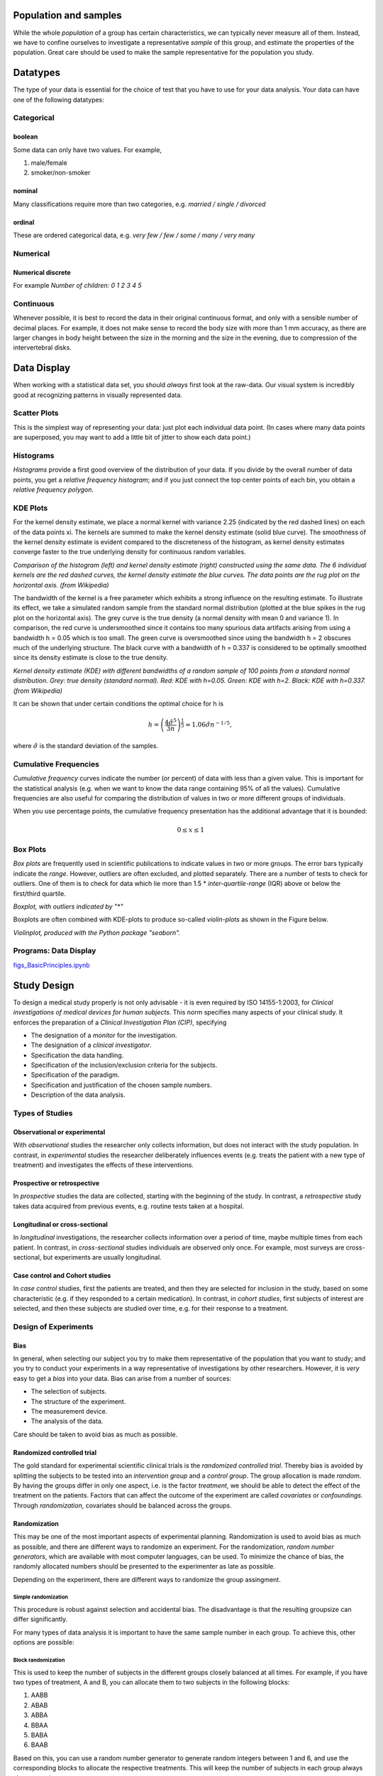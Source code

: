 .. image:: ..\Images\title_basics.png
    :height: 100 px

.. Basic Principles
.. ================

Population and samples
----------------------

While the whole *population* of a group has certain characteristics, we
can typically never measure all of them. Instead, we have to confine
ourselves to investigate a representative *sample* of this group, and
estimate the properties of the population. Great care should be used to
make the sample representative for the population you study.

Datatypes
---------

The type of your data is essential for the choice of test that you have
to use for your data analysis. Your data can have one of the following
datatypes:

Categorical 
~~~~~~~~~~~

boolean 
^^^^^^^

Some data can only have two values. For example,

#. male/female

#. smoker/non-smoker

nominal 
^^^^^^^

Many classifications require more than two categories, e.g. *married /
single / divorced*

ordinal 
^^^^^^^

These are ordered categorical data, e.g. *very few / few / some / many
/ very many*

Numerical 
~~~~~~~~~

Numerical discrete 
^^^^^^^^^^^^^^^^^^^^

For example *Number of children: 0 1 2 3 4 5*

Continuous 
~~~~~~~~~~~~

Whenever possible, it is best to record the data in their original
continuous format, and only with a sensible number of decimal places.
For example, it does not make sense to record the body size with more
than 1 mm accuracy, as there are larger changes in body height between
the size in the morning and the size in the evening, due to compression
of the intervertebral disks.

Data Display
------------

When working with a statistical data set, you should *always* first look
at the raw-data. Our visual system is incredibly good at recognizing
patterns in visually represented data.

Scatter Plots 
~~~~~~~~~~~~~

This is the simplest way of representing your data: just plot each
individual data point. (In cases where many data points are superposed,
you may want to add a little bit of jitter to show each data point.)

| |image3|

Histograms 
~~~~~~~~~~~~

*Histograms* provide a first good overview of the distribution of your
data. If you divide by the overall number of data points, you get a
*relative frequency histogram*; and if you just connect the top center
points of each bin, you obtain a *relative frequency polygon*.

| |image4|

KDE Plots
~~~~~~~~~

For the kernel density estimate, we place a normal kernel with variance 2.25 (indicated by the red dashed lines) on each of the data points xi. The kernels are summed to make the kernel density estimate (solid blue curve). The smoothness of the kernel density estimate is evident compared to the discreteness of the histogram, as kernel density estimates converge faster to the true underlying density for continuous random variables.

.. image:: ../Images/Comparison_of_1D_histogram_and_KDE.png
    :scale: 70 %

*Comparison of the histogram (left) and kernel density estimate (right) constructed using the same data. The 6 individual kernels are the red dashed curves, the kernel density estimate the blue curves. The data points are the rug plot on the horizontal axis. (from Wikipedia)*

The bandwidth of the kernel is a free parameter which exhibits a strong influence on the resulting estimate. To illustrate its effect, we take a simulated random sample from the standard normal distribution (plotted at the blue spikes in the rug plot on the horizontal axis). The grey curve is the true density (a normal density with mean 0 and variance 1). In comparison, the red curve is undersmoothed since it contains too many spurious data artifacts arising from using a bandwidth h = 0.05 which is too small. The green curve is oversmoothed since using the bandwidth h = 2 obscures much of the underlying structure. The black curve with a bandwidth of h = 0.337 is considered to be optimally smoothed since its density estimate is close to the true density.

.. image:: ../Images/Comparison_of_1D_bandwidth_selectors.png
    :scale: 50 %

*Kernel density estimate (KDE) with different bandwidths of a random sample of 100 points from a standard normal distribution. Grey: true density (standard normal). Red: KDE with h=0.05. Green: KDE with h=2. Black: KDE with h=0.337. (from Wikipedia)*

It can be shown that under certain conditions the optimal choice for h is

.. math:: h = \left(\frac{4\hat{\sigma}^5}{3n}\right)^{\frac{1}{5}} \approx 1.06 \hat{\sigma} n^{-1/5},

where :math:`\hat{\sigma}` is the standard deviation of the samples.


Cumulative Frequencies 
~~~~~~~~~~~~~~~~~~~~~~~~

*Cumulative frequency* curves indicate the number (or percent) of data
with less than a given value. This is important for the statistical
analysis (e.g. when we want to know the data range containing 95% of all
the values). Cumulative frequencies are also useful for comparing the
distribution of values in two or more different groups of individuals.

When you use percentage points, the cumulative frequency presentation
has the additional advantage that it is bounded:

.. math:: 0 \leq x \leq 1

| |image5|

Box Plots 
~~~~~~~~~~~

*Box plots* are frequently used in scientific publications to indicate
values in two or more groups. The error bars typically indicate the
*range*. However, outliers are often excluded, and plotted separately.
There are a number of tests to check for outliers. One of them is to
check for data which lie more than 1.5 \* *inter-quartile-range* (IQR)
above or below the first/third quartile.

| |image6|

*Boxplot, with outliers indicated by "\*"*

Boxplots are often combined with KDE-plots to produce so-called
*violin-plots* as shown in the Figure below.

.. image:: ..\Images\violinplot.png
    :scale: 75 %

*Violinplot, produced with the Python package "seaborn".*

Programs: Data Display 
~~~~~~~~~~~~~~~~~~~~~~~~
|ipynb| `figs_BasicPrinciples.ipynb <http://nbviewer.ipython.org/url/raw.github.com/thomas-haslwanter/statsintro/master/ipynb/figs_BasicPrinciples.ipynb>`_


Study Design 
--------------

To design a medical study properly is not only advisable - it is even
required by ISO 14155-1:2003, for *Clinical investigations of medical
devices for human subjects*. This norm specifies many aspects of your
clinical study. It enforces the preparation of a *Clinical Investigation
Plan (CIP)*, specifying

-  The designation of a *monitor* for the investigation.

-  The designation of a *clinical investigator*.

-  Specification the data handling.

-  Specification of the inclusion/exclusion criteria for the subjects.

-  Specification of the paradigm.

-  Specification and justification of the chosen sample numbers.

-  Description of the data analysis.

Types of Studies
~~~~~~~~~~~~~~~~

Observational or experimental 
^^^^^^^^^^^^^^^^^^^^^^^^^^^^^^^

With *observational* studies the researcher only collects information,
but does not interact with the study population. In contrast, in
*experimental* studies the researcher deliberately influences events
(e.g. treats the patient with a new type of treatment) and investigates
the effects of these interventions.

Prospective or retrospective 
^^^^^^^^^^^^^^^^^^^^^^^^^^^^^^

In *prospective* studies the data are collected, starting with the
beginning of the study. In contrast, a *retrospective* study takes data
acquired from previous events, e.g. routine tests taken at a hospital.

Longitudinal or cross-sectional 
^^^^^^^^^^^^^^^^^^^^^^^^^^^^^^^^^

In *longitudinal* investigations, the researcher collects information
over a period of time, maybe multiple times from each patient. In
contrast, in *cross-sectional* studies individuals are observed only
once. For example, most surveys are cross-sectional, but experiments are
usually longitudinal.

Case control and Cohort studies 
^^^^^^^^^^^^^^^^^^^^^^^^^^^^^^^^^

In *case control* studies, first the patients are treated, and then they
are selected for inclusion in the study, based on some characteristic
(e.g. if they responded to a certain medication). In contrast, in
*cohort studies*, first subjects of interest are selected, and then
these subjects are studied over time, e.g. for their response to a
treatment.

Design of Experiments 
~~~~~~~~~~~~~~~~~~~~~~~

Bias 
^^^^^^

In general, when selecting our subject you try to make them
representative of the population that you want to study; and you try to
conduct your experiments in a way representative of investigations by
other researchers. However, it is *very* easy to get a *bias* into your
data. Bias can arise from a number of sources:

-  The selection of subjects.

-  The structure of the experiment.

-  The measurement device.

-  The analysis of the data.

Care should be taken to avoid bias as much as possible.

Randomized controlled trial 
^^^^^^^^^^^^^^^^^^^^^^^^^^^^^

The gold standard for experimental scientific clinical trials is the
*randomized controlled trial*. Thereby bias is avoided by splitting the
subjects to be tested into an *intervention group* and a *control
group*. The group allocation is made *random*. By having the groups
differ in only one aspect, i.e. is the factor *treatment*, we should be
able to detect the effect of the treatment on the patients. Factors that
can affect the outcome of the experiment are called *covariates* or
*confoundings*. Through *randomization*, covariates should be balanced
across the groups.

Randomization 
^^^^^^^^^^^^^^^

This may be one of the most important aspects of experimental planning.
Randomization is used to avoid bias as much as possible, and there are
different ways to randomize an experiment. For the randomization,
*random number generators*, which are available with most computer
languages, can be used. To minimize the chance of bias, the randomly
allocated numbers should be presented to the experimenter as late as
possible.

Depending on the experiment, there are different ways to randomize the
group assingment.

Simple randomization
''''''''''''''''''''

This procedure is robust against selection and accidental bias. The
disadvantage is that the resulting groupsize can differ significantly.

For many types of data analysis it is important to have the same sample
number in each group. To achieve this, other options are possible:

Block randomization
'''''''''''''''''''

This is used to keep the number of subjects in the different groups
closely balanced at all times. For example, if you have two types of
treatment, A and B, you can allocate them to two subjects in the
following blocks:

#. AABB

#. ABAB

#. ABBA

#. BBAA

#. BABA

#. BAAB

Based on this, you can use a random number generator to generate random
integers between 1 and 6, and use the corresponding blocks to allocate
the respective treatments. This will keep the number of subjects in each
group always almost equal.

Minimization
''''''''''''

A closely related, but not completely random way to allocate a treatment
is *minimization*. Thereby you take whichever treatment has the smallest
number of subjects, and allocate this treatment with a probability
greater than 0.5 to the next patient.

Stratified randomization
''''''''''''''''''''''''

Sometimes you may want to include a wider variety of subjects, with
different characteristics. For example, you may choose to have younger
as well as older subjects. In that case you should try to keep the
number of subjects within each *stratum* balanced. For this you will
have to keep different lists of random numbers for each group of
subjects.

Crossover studies 
^^^^^^^^^^^^^^^^^^^

An alternative to randomization is the *crossover* design of studies. A
crossover study is a longitudinal study in which subjects receive a
sequence of different treatments. Every subject receives every
treatment. To avoid causal effects, the sequence of the treatment
allocation should be randomized.

Blinding 
^^^^^^^^^^

Consciously or not, the experimenter can significantly influence the outcome
of an experiment. For example, a young researcher with a new "brilliant"
idea for a new treatment will be bias in the execution of the experiment, as
well in the analysis of the data, to see his hypothesis confirmed. To avoid
such a subjective influence, ideally the experimenter as well as the subject
should be blinded to the therapy. This is referred to as *double blinding*.
If also the person who does the analysis does not know which group the
subject has been allocated to, we speak about *triple blinding*.

Replication 
^^^^^^^^^^^^^

For variable measurements it is helpful to have a number of independent
repetitions of each measurement.

Sample selection 
^^^^^^^^^^^^^^^^^^

When selecting your subjects, you should take care of two points:

#. Make sure that the samples are representative of the population.

#. In comparative studies, care is needed in making groups similar with
   respect to known sources of variation.

For example, if you select your subjects randomly from patients at a
hospital, you automatically bias your sample towards subjects with
health problems.

Sample size 
^^^^^^^^^^^^^

Many studies fail, because the sample size is too small to observed an
effect of the desired magnitude. To plan your sample size, you have to
know

-  What is the variance of the parameter in the population you are
   investigating.

-  What is the magnitude of the effect you are interested in, relative
   to the standard deviation of the parameter.

Structure of Experiments
~~~~~~~~~~~~~~~~~~~~~~~~

In a designed experiment, there may be several conditions, called
*factors*, that are controlled by the experimenter. If each combination
of factors is tested, we talk about a *factorial design* of the
experiment.

In planning the analysis, you have to keep the important distinction
between *within subject* comparisons, and *between subjects*
comparisons.

Data Management
~~~~~~~~~~~~~~~

Documentation 
^^^^^^^^^^^^^^^

Make sure that you document all the factors that may influence your
results:

-  The date and time of the experiment.

-  Information about the experimenters and the subjects.

-  The exact paradigm that you have decided on.

-  Anything noteworthy that happens during the experiment.

Data Handling 
^^^^^^^^^^^^^^^

You can already significantly facilitate the data handling by storing
your data with telltale names. For example, if you execute your
experiments in Vienna and in Linz, you can store your rawdata with the
format "[town][year][month][day].dat". For example, an experiment in
Vienna on April 1, 2013 would be stored as "vi20130401.dat".

When you have finished recording the data, back up your data right away.
Best do that into a directory that is separate from the one where you do
your data analysis afterwards.

Clinical Investigation Plan 
~~~~~~~~~~~~~~~~~~~~~~~~~~~~~

To design a medical study properly is not only advisable - it is even
required by ISO 14155-1:2003, for *Clinical investigations of medical
devices for human subjects*. This norm specifies many aspects of your
clinical study. It enforces the preparation of a *Clinical Investigation
Plan (CIP)*, specifying

#. Type of study (e.g. double-blind, with or without control group
   etc.).

#. Discussion of the control group and the allocation procedure.

#. Description of the paradigm.

#. Description and justification of primary endpoint of study.

#. Description and justification of chosen measurement variable.

#. Measurement devices and their calibration.

#. Inclusion criteria for subjects.

#. Exclusion criteria for subjects.

#. Point of inclusion ("When is a subject part of the study?")

#. Description of the measurement procedure.

#. Criteria and procedures for the dropout of a subject.

#. Chosen sample number and level of significance, and their
   justification.

#. Procedure for documentation of negative effects or side-effects.

#. List of factors that can influence the measurement results or their
   interpretation.

#. Procedure for documentation, also for missing data.

#. Statistical analysis procedure.

#. The designation of a *monitor* for the investigation.

#. The designation of a *clinical investigator*.

#. Specification the data handling.

Exercises
---------

#. 

   #. Read in the data from ’Data\\amst\\babyboom.dat.txt’.

   #. Inspect them visually, and give a numerical description of the
      data.

   #. Are the data normally distributed?

   #. How would you design the corresponding study? 
         * How do you make sure you have enough younge/middle aged/older women?
         * Which information do you need from the women?
         * What are useful inclusion/exclusion criteria?



.. |image3| image:: ../Images/scatterPlot.png
    :scale: 50 %
.. |image4| image:: ../Images/Histogram.png
    :scale: 50 %
.. |image5| image:: ../Images/CumulativeFrequencyFunction.png
    :scale: 50 %
.. |image6| image:: ../Images/boxplot.png
    :scale: 50 %


.. |ipynb| image:: ../Images/IPython.jpg
    :scale: 50 % 
.. |python| image:: ../Images/python.jpg
    :scale: 50 % 

